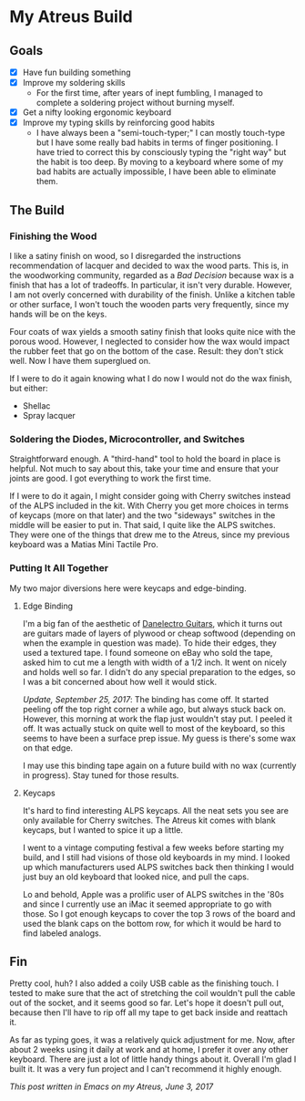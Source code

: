 * My Atreus Build

** Goals
- [X] Have fun building something
- [X] Improve my soldering skills
  - For the first time, after years of inept fumbling, I managed to
    complete a soldering project without burning myself.
- [X] Get a nifty looking ergonomic keyboard
- [X] Improve my typing skills by reinforcing good habits
  - I have always been a "semi-touch-typer;" I can mostly touch-type
    but I have some really bad habits in terms of finger
    positioning. I have tried to correct this by consciously typing
    the "right way" but the habit is too deep. By moving to a keyboard
    where some of my bad habits are actually impossible, I have been
    able to eliminate them.

** The Build

*** Finishing the Wood
I like a satiny finish on wood, so I disregarded the instructions
recommendation of lacquer and decided to wax the wood parts. This is,
in the woodworking community, regarded as a /Bad Decision/ because wax
is a finish that has a lot of tradeoffs. In particular, it isn't very
durable. However, I am not overly concerned with durability of the
finish. Unlike a kitchen table or other surface, I won't touch the
wooden parts very frequently, since my hands will be on the keys.

Four coats of wax yields a smooth satiny finish that looks quite nice
with the porous wood. However, I neglected to consider how the wax
would impact the rubber feet that go on the bottom of the
case. Result: they don't stick well. Now I have them superglued on.

If I were to do it again knowing what I do now I would not do the wax
finish, but either:
- Shellac
- Spray lacquer

*** Soldering the Diodes, Microcontroller, and Switches
Straightforward enough. A "third-hand" tool to hold the board in place
is helpful. Not much to say about this, take your time
and ensure that your joints are good. I got everything to work the
first time.

If I were to do it again, I might consider going with Cherry switches
instead of the ALPS included in the kit. With Cherry you get more
choices in terms of keycaps (more on that later) and the two
"sideways" switches in the middle will be easier to put in. That said,
I quite like the ALPS switches. They were one of the things that drew
me to the Atreus, since my previous keyboard was a Matias Mini Tactile
Pro.

*** Putting It All Together
My two major diversions here were keycaps and edge-binding.

**** Edge Binding
I'm a big fan of the aesthetic of [[https://en.wikipedia.org/wiki/Danelectro][Danelectro Guitars]], which it turns
out are guitars made of layers of plywood or cheap softwood (depending
on when the example in question was made). To hide their edges, they
used a textured tape. I found someone on eBay who sold the tape, asked
him to cut me a length with width of a 1/2 inch. It went on nicely and
holds well so far. I didn't do any special preparation to the edges,
so I was a bit concerned about how well it would stick.

/Update, September 25, 2017/: The binding has come off. It started
peeling off the top right corner a while ago, but always stuck back
on. However, this morning at work the flap just wouldn't stay put. I
peeled it off. It was actually stuck on quite well to most of the
keyboard, so this seems to have been a surface prep issue. My guess is
there's some wax on that edge.

I may use this binding tape again on a future build with no wax
(currently in progress). Stay tuned for those results.

**** Keycaps
It's hard to find interesting ALPS keycaps. All the neat sets you see
are only available for Cherry switches. The Atreus kit comes with
blank keycaps, but I wanted to spice it up a little. 

I went to a vintage computing festival a few weeks before starting my
build, and I still had visions of those old keyboards in my mind. I
looked up which manufacturers used ALPS switches back then thinking I
would just buy an old keyboard that looked nice, and pull the caps.

Lo and behold, Apple was a prolific user of ALPS switches in the '80s
and since I currently use an iMac it seemed appropriate to go with
those. So I got enough keycaps to cover the top 3 rows of the board
and used the blank caps on the bottom row, for which it would be hard
to find labeled analogs.

** Fin
[[./img/IMG_0410-1.JPG]]

Pretty cool, huh? I also added a coily USB cable as the finishing
touch. I tested to make sure that the act of stretching the coil
wouldn't pull the cable out of the socket, and it seems good so
far. Let's hope it doesn't pull out, because then I'll have to rip off
all my tape to get back inside and reattach it.

As far as typing goes, it was a relatively quick adjustment for
me. Now, after about 2 weeks using it daily at work and at home, I
prefer it over any other keyboard. There are just a lot of little
handy things about it. Overall I'm glad I built it. It was a very fun
project and I can't recommend it highly enough.

/This post written in Emacs on my Atreus, June 3, 2017/
